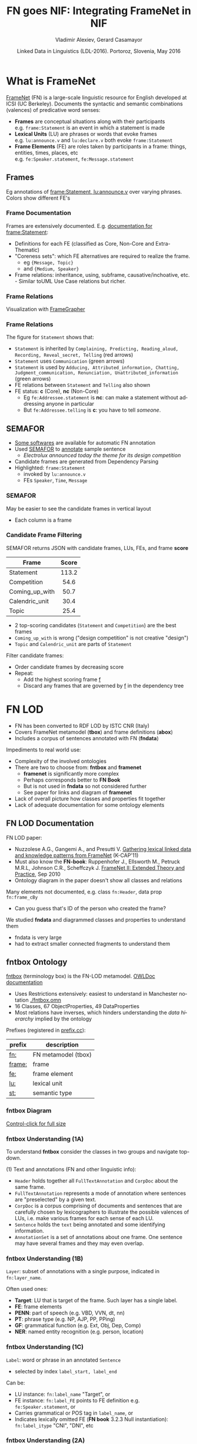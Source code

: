#+COMMENT: -*- fill-column: 100 -*-
#+STARTUP: showeverything
#+TITLE: FN goes NIF: Integrating FrameNet in NIF
#+DATE: Linked Data in Linguistics (LDL-2016). Portoroz, Slovenia, May 2016
#+AUTHOR: Vladimir Alexiev, Gerard Casamayor
#+EMAIL: Ontotext Corp, University Pompeu Fabra
#+OPTIONS: ':nil *:t -:t ::t <:t H:5 \n:nil ^:{} arch:headline author:t c:nil creator:comment
#+OPTIONS: d:(not "LOGBOOK") date:t e:t email:nil f:t inline:t num:t p:nil pri:nil stat:t tags:t
#+OPTIONS: tasks:t tex:t timestamp:nil toc:2 todo:t |:t
#+CREATOR: Emacs 25.0.50.1 (Org mode 8.2.10)
#+DESCRIPTION:
#+EXCLUDE_TAGS: noexport
#+KEYWORDS:
#+LANGUAGE: en
#+SELECT_TAGS: export

#+REVEAL_TITLE_SLIDE_TEMPLATE: <h2>%t</h2><h3>%a</h3><h4>%e</h4><h4>%d</h4><p class='center'>2D interactive presentation: press <a href='javascript:Reveal.toggleOverview()'>O for overview</a>, <a href='../../reveal.js/js/reveal-help.html' target='_blank'>H for help</a>.</p><p class='center'>Proudly made in plain text with <a href='https://github.com/hakimel/reveal.js/'>reveal.js</a>, <a href='https://github.com/yjwen/org-reveal'>org-reveal</a>, <a href='http://orgmode.org'>org-mode</a> and <a href='http://www.gnu.org/s/emacs/'>emacs</a>.</p><p class='center'><a href='pres-full.html'>Normal continuous HTML</a></p><p class='center'><a href='https://github.com/VladimirAlexiev/VladimirAlexiev.github.io/tree/master/Multisensor/FrameNet'>Github source & accompanying materials</a></p>

* What is FrameNet
[[https://framenet.icsi.berkeley.edu/fndrupal/][FrameNet]] (FN) is a large-scale linguistic resource for English developed at  ICSI (UC Berkeley).
Documents the syntactic and semantic combinations (valences) of predicative word senses:
- *Frames* are conceptual situations along with their participants\\
  e.g. ~frame:Statement~ is an event in which a statement is made
- *Lexical Units* (LU) are phrases or words that evoke frames\\
  e.g. ~lu:announce.v~ and ~lu:declare.v~ both evoke ~frame:Statement~
- *Frame Elements* (FE) are roles taken by participants in a frame: things, entities, times, places, etc\\
  e.g. ~fe:Speaker.statement~, ~fe:Message.statement~

** Frames
Eg annotations of [[Https://framenet2.icsi.berkeley.edu/fnReports/data/lu/lu683.xml?mode=annotation][frame:Statement, lu:announce.v]] over varying phrases. Colors show different FE's
#+ATTR_HTML: :class stretch :style width:1400px
[[./img/FN-annotation-colored.png]]

*** Frame Documentation
Frames are extensively documented. E.g. [[https://framenet2.icsi.berkeley.edu/fnReports/data/frame/Statement.xml][documentation for frame:Statement]]:
- Definitions for each FE (classified as Core, Non-Core and Extra-Thematic)
- "Coreness sets": which FE alternatives are required to realize the frame.
  - eg ~{Message, Topic}~ 
  - and ~{Medium, Speaker}~
- Frame relations: inheritance, using, subframe, causative/inchoative, etc.\\
  - Similar toUML Use Case relations but richer.

*** Frame Relations
Visualization with [[https://framenet.icsi.berkeley.edu/fndrupal/FrameGrapher][FrameGrapher]]
#+ATTR_HTML: :class stretch :style width:600px
[[./img/FN-grapher.gif]]

*** Frame Relations
The figure for ~Statement~ shows that:
- ~Statement~ is inherited by ~Complaining, Predicting, Reading_aloud, Recording, Reveal_secret, Telling~ (red arrows)
- ~Statement~ uses ~Communication~ (green arrows)
- ~Statement~ is used by ~Adducing, Attributed_information, Chatting, Judgment_communication, Renunciation, Unattributed_information~ (green arrows)
- FE relations between ~Statement~ and ~Telling~ also shown
- FE status: *c* (Core), *nc* (Non-Core)
  - Eg ~fe:Addressee.statement~ is *nc*: can make a statement without addressing anyone in particular
  - But ~fe:Addressee.telling~ is *c*: you have to tell /someone/. 

** SEMAFOR
- [[https://framenet.icsi.berkeley.edu/fndrupal/asrl][Some softwares]] are available for automatic FN annotation
- Used [[http://demo.ark.cs.cmu.edu/parse][SEMAFOR]] to [[http://demo.ark.cs.cmu.edu/parse?sentence%3DElectrolux%2Bannounced%2Btoday%2Bthe%2Btheme%2Bfor%2Bits%2Bdesign%2Bcompetition][annotate]] sample sentence
  - /Electrolux announced today the theme for its design competition/
- Candidate frames are generated from Dependency Parsing
- Highlighted: ~frame:Statement~
  - invoked by ~lu:announce.v~
  - FEs ~Speaker~, ~Time~, ~Message~
#+ATTR_HTML: :class stretch :style width:1000px
[[./img/SEMAFOR-horizontal.png]]

*** SEMAFOR
May be easier to see the candidate frames in vertical layout
- Each column is a frame
#+ATTR_HTML: :class stretch :style width:1000px
[[./img/SEMAFOR-vertical.png]]

*** Candidate Frame Filtering
SEMAFOR returns JSON with candidate frames, LUs, FEs, and frame *score*
|                | <c>   |
| Frame          | Score |
|----------------+-------|
| Statement      | 113.2 |
| Competition    | 54.6  |
| Coming_up_with | 50.7  |
| Calendric_unit | 30.4  |
| Topic          | 25.4  |
- 2 top-scoring candidates (~Statement~ and ~Competition~) are the best frames
- ~Coming_up_with~ is wrong ("design competition" is not creative "design")
- ~Topic~ and ~Calendric_unit~ are parts of ~Statement~

Filter candidate frames:
- Order candidate frames by decreasing score
- Repeat:
  - Add the highest scoring frame _f_
  - Discard any frames that are governed by _f_ in the dependency tree

* FN LOD
- FN has been converted to RDF LOD by ISTC CNR (Italy)
- Covers FrameNet metamodel (*tbox*) and frame definitions (*abox*)
- Includes a corpus of sentences annotated with FN (*fndata*)\\

Impediments to real world use:
- Complexity of the involved ontologies
- There are two to choose from: *fntbox* and *framenet*
  - *framenet* is significantly more complex
  - Perhaps corresponds better to *FN Book*
  - But is not used in *fndata* so not considered further
  - See paper for links and diagram of *framenet*
- Lack of overall picture how classes and properties fit together
- Lack of adequate documentation for some ontology elements

** FN LOD Documentation
FN LOD paper:
- Nuzzolese A.G., Gangemi A., and Presutti V. [[https://www.academia.edu/1547890/Gathering_lexical_linked_data_and_knowledge_patterns_from_FrameNet][Gathering lexical linked data and knowledge patterns from FrameNet]] (K-CAP'11)
- Must also know the *FN-book*: Ruppenhofer J., Ellsworth M., Petruck M.R.L, Johnson C.R., Scheffczyk J. [[https://framenet.icsi.berkeley.edu/fndrupal/the_book][FrameNet II: Extended Theory and Practice]], Sep 2010
- Ontology diagram in the paper doesn't show all classes and relations\\

Many elements not documented, e.g. class ~fn:Header~, data prop ~fn:frame_cBy~
- Can you guess that's ID of the person who created the frame?

We studied *fndata* and diagrammed classes and properties to understand them
- fndata is very large
- had to extract smaller connected fragments to understand them

** fntbox Ontology
[[http://www.ontologydesignpatterns.org/ont/framenet/tbox/schema.owl][fntbox]] (terminology box) is the FN-LOD metamodel. [[http://www.ontologydesignpatterns.org/ont/framenet/html/][OWLDoc documentation]]
- Uses Restrictions extensively: easiest to understand in Manchester notation [[http://VladimirAlexiev.github.io/Multisensor/FrameNet/fntbox.omn][./fntbox.omn]] 
- 16 Classes, 67 ObjectProperties, 49 DataProperties
- Most relations have inverses, which hinders understanding the /data hierarchy/ implied by the ontology
Prefixes (registered in [[http://prefix.cc/fn,frame,fe,lu,st][prefix.cc]]):
| prefix | description         |
|--------+---------------------|
| [[http://www.ontologydesignpatterns.org/ont/framenet/tbox/][fn:]]    | FN metamodel (tbox) |
| [[http://www.ontologydesignpatterns.org/ont/framenet/abox/frame/][frame:]] | frame               |
| [[http://www.ontologydesignpatterns.org/ont/framenet/abox/fe/][fe:]]    | frame element       |
| [[http://www.ontologydesignpatterns.org/ont/framenet/abox/lu/][lu:]]    | lexical unit        |
| [[http://www.ontologydesignpatterns.org/ont/framenet/abox/semType/][st:]]    | semantic type       |

*** fntbox Diagram
[[./img/fntbox-marks.png][Control-click for full size]]
#+ATTR_HTML: :class stretch :style width:1000px
[[./img/fntbox-marks.png]]

*** fntbox Understanding (1A) 
To understand *fntbox* consider the classes in two groups and navigate top-down.

(1) Text and annotations (FN and other linguistic info):
- ~Header~ holds together all ~FullTextAnnotation~ and ~CorpDoc~ about the same frame.
- ~FullTextAnnotation~ represents a mode of annotation where sentences are "preselected" by a given text.
- ~CorpDoc~ is a corpus comprising of documents and sentences that are carefully chosen by lexicographers to illustrate the possible valences of LUs, i.e. make various frames for each sense of each LU.
- ~Sentence~ holds the ~text~ being annotated and some identifying information.
- ~AnnotationSet~ is a set of annotations about one frame. One sentence may have several frames and they may even overlap.

*** fntbox Understanding (1B)
~Layer~: subset of annotations with a single purpose, indicated in ~fn:layer_name~. 

Often used ones:
- *Target*: LU that is target of the frame. Such layer has a single label.
- *FE*: frame elements
- *PENN*: part of speech (e.g. VBD, VVN, dt, nn)
- *PT*: phrase type (e.g. NP, AJP, PP, PPing)
- *GF*: grammatical function (e.g. Ext, Obj, Dep, Comp)
- *NER*: named entity recognition (e.g. person, location)

*** fntbox Understanding (1C)
~Label~: word or phrase in an annotated ~Sentence~
- selected by index ~label_start, label_end~
Can be:
  - LU instance: ~fn:label_name~ "Target", or
  - FE instance: ~fn:label_FE~ points to FE definition e.g. ~fe:Speaker.statement~, or
  - Carries grammatical or POS tag in ~label_name~, or
  - Indicates lexically omitted FE (*FN book* 3.2.3 Null instantiation): ~fn:label_itype~ "CNI", "DNI", etc

*** fntbox Understanding (2A)
(2) Frame definition:
- ~Frame~: abstracts over a real-world situation
  - Relations: ~Causative, Inchoative, Subframe, inherits, uses, precedes, perspectiveOn~
- ~LexUnit~: head-word of a (sub)sentence, invokes the frame
  - ~SentenceCount~: simple statistics to manage annotators work
- ~Lexeme~: linguistic representation of LU (a LU can have several)
- Frame 7 LU point to ~AnnotationSets~ that attests them

*** fntbox Understanding (2B)
- ~FrameElement~: entity participating in a frame
  - Eg Things, actors, times, messages, etc
  - FE relations: ~excludes, requires, SubFE~
  - ~FE_coreType~: Core, Core-Unexpressed, Extra-Thematic, Peripheral
  - ~FECoreSet~: set of alternative FEs, one must be present in the frame
- ~SemType~ classifies elements, eg
  - for Frame: ~Non-perspectivalized_frame~, ~Non-Lexical_Frame~
  - for FE: ~Sentient~ (agent), ~Artifact~, ~Message~, ~State_of_affairs~

** fnabox Ontology
[[http://www.ontologydesignpatterns.org/ont/framenet/abox/cfn.rdf][fnabox]] (assertion box) includes all frame definitions
- Only individuals, not classes nor property definitions.
- Had illegal local-name chars (spaces and parentheses): converted to underscores
  - e.g. ~lu:swing_(into).v~ -> ~lu:swing__into_.v~
- Converted to [[http://VladimirAlexiev.github.io/Multisensor/FrameNet/fnabox.ttl][./fnabox.ttl]]: more readable, all statements about an individual are together. Eg
#+BEGIN_SRC Turtle
frame:Statement
  fn:hasFrameElement fe:Time.statement, fe:Iteration.statement... ;
  fn:hasLexUnit lu:gloat.v, lu:explain.v, lu:declaration.n, lu:talk.v... ;
  fn:isInheritedBy frame:Telling, frame:Reveal_secret, frame:Recording... ;
  fn:isUsedBy frame:Unattributed_information, frame:Adducing... ;
  fn:uses frame:Communication .
#+END_SRC

Triples for a couple of the core FEs in that frame:
#+BEGIN_SRC Turtle
fe:Speaker.statement a fn:FrameElement ;
  fn:hasSemType st:Sentient ;
  fn:hasSuperFE fe:Speaker.speak_on_topic...
fe:Message.statement a fn:FrameElement ;
  fn:hasSemType st:Message ;
  fn:hasSuperFE fe:Message.encoding, fe:Message.communication...
#+END_SRC

** fndata Dataset
[[http://www.ontologydesignpatterns.org/ont/framenet/fndata_v5.rdf.zip][fndata_v5]]: FN LOD annotations corpus
- 3.8M triples
- 540Mb of RDF/XML (292Mb Turtle, 1.03Gb NTriples)
- 5946 sentences, 20361 frame instances (~annotationSetFrame~)
- 3.4 frames per sentence
- 640 triples per sentence, 45 triples per frame

*** fndata Sample
[[http://VladimirAlexiev.github.io/Multisensor/FrameNet/iran_missile_sentence_52.ttl][./iran_missile_sentence_52.ttl]]: all triples about /iran_missile_fullTextAnnotation_sentence_52/
- sentence 3 of paragraph 10 of fullTextAnnotation corpus named "iran_missile":
- /This project was focused on the development of a longer ranged (150-200 km) and more heavily armed version of the Israeli Gabriel anti-ship missile (not as sometimes reported with the development of a ballistic missile based upon Israeli Jericho surface-to-surface missile technology)./
- 6 manually annotated frames: /Gizmo/, Bearing_arms, Cause_to_make_progress (twice), Project, Type
- /Gizmo/ is invoked by "/surface-to-surface missile *technology*/"
- SEMAFOR reports these frames and a number of smaller frames (see next)
- SEMAFOR misses /Gizmo/: it may have an older set of frame definitions
Crucial in allowing us to understand the structure of FN-LOD and the meaning of most fields

*** fndata Sample in SEMAFOR
[[http://demo.ark.cs.cmu.edu/parse?sentence%3DThis%20project%20was%20focused%20on%20the%20development%20of%20a%20longer%20ranged%20(%20150%20-%20200%20km%20)%20and%20more%20heavily%20armed%20version%20of%20the%20Israeli%20Gabriel%20anti%20-%20ship%20missile%20(%20not%20as%20sometimes%20reported%20with%20the%20development%20of%20a%20ballistic%20missile%20based%20upon%20Israeli%20Jericho%20surface%20-%20to%20-%20surface%20missile%20technology%20)%20][SEMAFOR reported frames]] 
#+ATTR_HTML: :class stretch :style width:1000px
[[./img/fndata-sample-SEMAFOR.png]]

* NIF
- [[http://persistence.uni-leipzig.org/nlp2rdf/][NLP Interchange Format]] (NIF), formerly *nlp2rdf*
- Ontologies, specifications, software to exchange linguistic annotations as RDF/OWL
- NIF core: text annotations, binding to text
- Reuses and incorporates NLP vocabularies
"Payload" ontologies:
- [[http://www.w3.org/2005/11/its/rdf][ITS]] and [[http://nerd.eurecom.fr/ontology][NERD]]: Named Entity Recognition (NER): individuals and classes
- [[http://acoli.cs.uni-frankfurt.de/resources/olia/][OLIA]]: tagsets of various types of NLP tools (Penn POS, Stanford dependency parse, etc)
- [[http://www.gsi.dit.upm.es/ontologies/marl/][MARL]]: sentiment/opinion
Links:
- Hellmann S., Lehmann J., Auer S., Brümmer M. [[http://jens-lehmann.org/files/2013/iswc_nif.pdf][Integrating NLP using Linked Data]], ISWC 2013
- [[http://vladimiralexiev.github.io/Multisensor/20141008-Linguistic-LD][Linguistic Linked Data intro]], Multisensor 2014
- Extensive [[https://www.zotero.org/groups/linguistic_ld/items][bibliography on Zotero]]
- [[http://lcl.uniroma1.it/MASC-NEWS/][MASC+BabelNet as NIF]],  [[http://data.lider-project.eu/MASC-NIF/download][MASC+BabelNet+IATE as NIF]]

** NIF Core Schema
#+ATTR_HTML: :class stretch :style width:1000px
[[./img/NIF-schema.png]]

* Comparing FN-LOD to NIF
- The FN-LOD and NIF models are very dis-similar
- How to put them together?
- Start with a comparison between the two

** Text Framing
Document:
- Document is the basic correspondence level: ~fn:Document~ vs ~nif:Context~
- Text is stored in ~fn:text~ vs ~nif:isString~
Above document:
- FN-LOD has ~fn:CorpDoc~ or ~fn:FullTextAnnotation~ (two kinds of corpora). 
- NIF uses ~nif:broaderContext~ to point to higher-level contexts
Below document:
- FN-LOD: ~fn:Sentence~ is the basic level, then ~fn:AnnotationSet, fn:Layer, fn:Label~
- NIF: generic class ~nif:Structure~, subclasses ~Paragraph~, ~Sentence~, ~Phrase~, ~Word~...
- Char offsets: ~fn:Label: label_start, label_end~ vs ~nif:String: beginIndex, endIndex~

** Text Links
NIF links:
- Every ~String~ (~Paragraph~, ~Sentence~, ~Phrase~...) points to enclosing context (~referenceContext~)
- ~subString~ (inv ~superString~) points uniformly from higher level texts to lower level texts
- ~word~ (inv ~nif:sentence~): from sentence down to its words (not declared sub-prop of ~subString~?)
- Chains: sentences (~previousSentence~ inv ~nextSentence~), words (~previousWord~ inv ~nextWord~)
- From sentence to ~firstWord~ and ~lastWord~

FN-LOD: non-uniform treatment of links:
- from ~Sentence~ to its strings (~Label~): must follow property path
- ~sentenceInDocument/annoForSentence/hasLayer/hasLabel~

** Text Nodes
Most significant difference between FN-LOD and NIF.

FN-LOD:
- Defines Labels "as needed" by linguistic annotation, and locally
- Several Label nodes can point to the same piece of text (offsets in the document)
- Labels are not shared between different annotations (NLP features)
- No recommendation about text node URLs
NIF:
- Defines Strings for every word and sentence of the document, globally.
- Each piece of text is represented by one node
  - (But Words overlap Phrases, Phrases overlap Sentences)
- Recommends RFC5147 URLs based on char offset, eg
  #+BEGIN_SRC Turtle
<#char=282,253> a nif:Phrase; nif:beginIndex 282; nif:endIndex 253;
  nif:referenceContext <#char=0,2353>. # whole text
#+END_SRC
- Ensures interoperability: different NLP tools emit triples against the same nodes, so triples "mesh" together

* Integrating FN-LOD in NIF
- The FN-LOD and NIF models for representing annotated text are totally different
- Principle: represent minimum possible FN nodes, point to them using ~nif:String.oliaLink~

Multisensor relies on a dependency parse of the sentence. Assume:
- /head/ is a head-word that governs /word1..N/
- /head/ corresponds to /lexUnit/ that invokes /frame/
- /frame/ has elements /frameElement1..N/, corresponding to /word1..N/
- (for illustration) /frame/ has a lexically omitted FE /frameElementN+1/ of type CNI (constructional null instantiation)
Note: same model works without dependency parse, if you have some other way of discovering FEs

** Diagram of FN-LOD in NIF 
#+ATTR_HTML: :class stretch :style width:1000px
[[./img/fn-nif.png]]

** Understanding FN-LOD in NIF (1) 
Think of ~fn:AnnotationSet~ as *frame instance* and of ~fn:Label~ as *FE instance*. 3 tiers:
1. *NIF* has word offset info, dependency tree from /head/ to /word1..N/ (not shown).
  - ~nif:dependency~ or specific sub-props are used for that tree
  - eg MS uses ~upf-deep:deepDependency~
2. *Frame instance* connects ~nif:Words~ to ~fn:AnnotationSet~ thus frame
3. *Frame definition* is defined in *fnabox* ontology

** Understanding FN-LOD in NIF (2)
- Skipped ~fe:label_start/end~, they duplicate ~nif:begin/endIndex~
- Same word can participate in several frames (as LU or FE): will have multiple ~nif:oliaLink~
- /labelN+1/ is lexically omitted FE (of type CNI) with no corresponding NIF node
- Nodes /labelLU/ and /layerLU/ are redundant, carry no information (except the fixed string "Target").
  - Indirect path ~fn:hasLayer/fn:hasLabel~ is even "harmful": it causes /head/ to have two ~nif:oliaLink~, which could be confusing
  - Included these redundant nodes to be faithful to *fntbox* ontology, but they can safely be omitted
- Links of /label1..N+1/ are not redundant:
  - ~fn:hasLabel~ ties the frame *instance* together
  - ~fn:label_FE~ points to specific FE in the frame *definition*

** Querying FN-NIF
- FN-LOD in NIF involves a fairly complex graph structure
- We show a few queries to extract data from that graph
- We use SPARQL property paths liberally, including inverses ~^~
- We indicate the input parameter of a query with ~$~
- Don't bother to check intermediate node types: rely that specific FN properties occur only on appropriate nodes

*** Find Frame and LU corresponding to a head-word
- Find frame and LU of head-word ~$head~ (if it has a frame):
#+BEGIN_SRC SPARQL
select * {
  $head nif:oliaLink ?annoSet.
  ?annoSet fn:annotationSetLU ?lu;
    fn:annotationSetFrame ?frame}
#+END_SRC
Could also use the round-about path:
#+BEGIN_SRC SPARQL
select * {
  $head nif:oliaLink [
    fn:label_name "Target";
   ^fn:hasLabel/^fn:hasLayer ?annoSet.
  ?annoSet fn:annotationSetLU ?lu;
    fn:annotationSetFrame ?frame]}
#+END_SRC

*** Get all FE and constituents of a head-word
- Find all FEs and constituent words of head-word ~$head~:
#+BEGIN_SRC sparql
select ?fe ?word ?itype {
  # Find the ?annoSet and ?frame
  $head nif:oliaLink ?annoSet.
  ?annoSet fn:annotationSetFrame ?frame.
  # Get all ?fe, ?label, (optionally) ?word
  ?frame fn:hasFrameElement ?fe.
  ?annoSet fn:hasLayer/fn:hasLabel ?label.
  ?label fn:label_FE ?fe.
  optional {?word nif:oliaLink ?label}
  optional {?label fn:label_itype ?itype}}
#+END_SRC

*** Find all frames of a sentence
- Usually ~nif:word~ is used to point out the words of a sentence
  - (Also practice in Multisensor)
- Find annotation sets and frames of ~$sentence~:
#+BEGIN_SRC SPARQL
select * {
  $sentence nif:word/nif:oliaLink ?annoSet.
  ?annoSet fn:annotationSetFrame ?frame}
#+END_SRC

*** Find all frames of complete text
- NIF mandates that ~nif:referenceContext~ is used to connect each word to the complete text
- Find all frames of ~$context~ (a ~nif:Context~):
#+BEGIN_SRC SPARQL
select * {
  $context ^nif:referenceContext/ nif:oliaLink ?annoSet.
  ?annoSet fn:annotationSetFrame ?frame}
#+END_SRC

* Examples

** Stylized Example
- /Electrolux announced today the theme for its design competition/
- 3 of 5 candidate frames shown (~Statement, Topic, Competition~)
- Elided for simplicity: ~Label~, ~Layer~, ~AnnotationSet~ 
#+ATTR_HTML: :class stretch :style width:1200px
[[./img/FN-NIF-example.png]]

** Actual Example (1)
- /42% of this cost - some $183b - is the annual direct medical and extended care expenses/
#+ATTR_HTML: :class stretch :style width:1200px
[[./img/MS-Frame-complex-part1.png]]

** Actual Example (2)
- 12 frames
- in addition to FN frames, includes ~fe-upf:Linguistic_situation~ to connect the graph
#+ATTR_HTML: :class stretch :style width:1200px
[[./img/MS-Frame-complex-part2.png]]

* Future Work, Acknowledgements
Representing Confidence. Candidates:
- ~nif:oliaConf~ from NIF 2.0: confidence of ~nif:oliaLink~ and ~nif:oliaCategory~
- ~nif-ann:confidence~ from [[http://nif.readthedocs.io/en/2.1-rc/prov-and-conf.html#using-only-generic-provenance-and-confidence-properties][NIF 2.1 RC]] 
- ~fise:confidence~ from  [[http://stanbol.apache.org/docs/trunk/components/enhancer/enhancementstructure.html#fiseentityannotation][Stanbol EntityAnnotation Structure]]
RDF Shapes:
- This work is not an ontology but an /application profile/, /data pattern/ or /RDF Shape/
- [[https://www.w3.org/2014/data-shapes/wiki/Main_Page][W3C RDF Shapes working group]] is close to defining standards for data shapes
  - [[http://shex.io/][ShEx]] is more concise
  - [[http://w3c.github.io/data-shapes/shacl/][SHACL]] is more formal and near standardization

Acknowledgements:
- This work is part of MultiSensor (EC FP7 610411)
- 4 anonymous referees made useful suggestions for improving the article
- Diagrams are made with [[http://plantuml.sourceforge.net][PlantUML]] and [[http://vladimiralexiev.github.io/pres/20160514-rdfpuml/][rdfpuml]]
